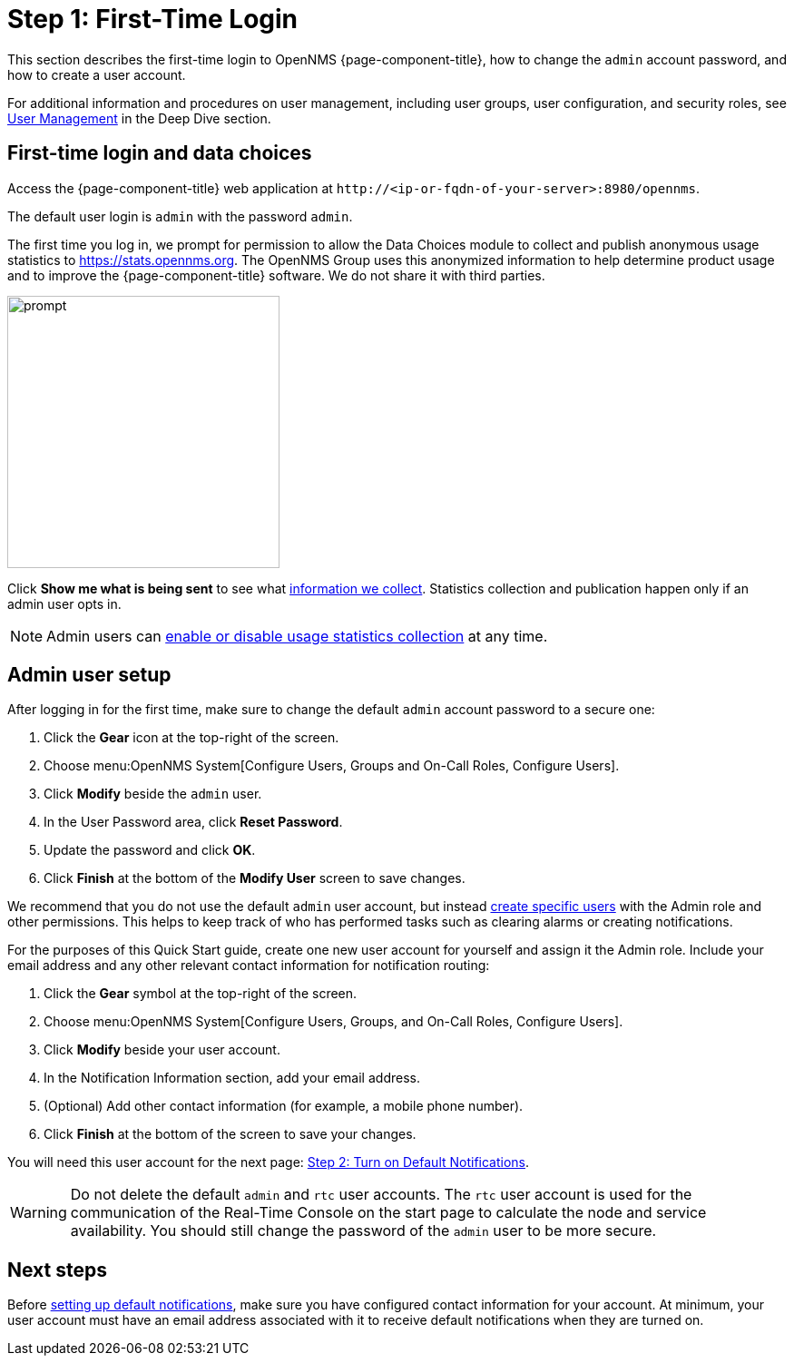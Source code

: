 
= Step 1: First-Time Login

This section describes the first-time login to OpenNMS {page-component-title}, how to change the `admin` account password, and how to create a user account.

For additional information and procedures on user management, including user groups, user configuration, and security roles, see xref:deep-dive/user-management/user-config.adoc[User Management] in the Deep Dive section.

[[ga-data-choices]]
== First-time login and data choices

Access the {page-component-title} web application at `\http://<ip-or-fqdn-of-your-server>:8980/opennms`.

The default user login is `admin` with the password `admin`.

The first time you log in, we prompt for permission to allow the Data Choices module to collect and publish anonymous usage statistics to https://stats.opennms.org.
The OpenNMS Group uses this anonymized information to help determine product usage and to improve the {page-component-title} software.
We do not share it with third parties.

image::users/data-sources.png[prompt,300]

Click *Show me what is being sent* to see what xref:deep-dive/admin/housekeeping/introduction.adoc#ga-data-collection[information we collect].
Statistics collection and publication happen only if an admin user opts in.

NOTE: Admin users can xref:deep-dive/admin/housekeeping/introduction.adoc#disable-data-collection[enable or disable usage statistics collection] at any time.

[[ga-admin-user-setup]]
== Admin user setup

After logging in for the first time, make sure to change the default `admin` account password to a secure one:

. Click the *Gear* icon at the top-right of the screen.
. Choose menu:OpenNMS System[Configure Users, Groups and On-Call Roles, Configure Users].
. Click *Modify* beside the `admin` user.
. In the User Password area, click *Reset Password*.
. Update the password and click *OK*.
. Click *Finish* at the bottom of the *Modify User* screen to save changes.

We recommend that you do not use the default `admin` user account, but instead xref:deep-dive/user-management/user-config.adoc#ga-user-config[create specific users] with the Admin role and other permissions.
This helps to keep track of who has performed tasks such as clearing alarms or creating notifications.

For the purposes of this Quick Start guide, create one new user account for yourself and assign it the Admin role.
Include your email address and any other relevant contact information for notification routing:

. Click the *Gear* symbol at the top-right of the screen.
. Choose menu:OpenNMS System[Configure Users, Groups, and On-Call Roles, Configure Users].
. Click *Modify* beside your user account.
. In the Notification Information section, add your email address.
. (Optional) Add other contact information (for example, a mobile phone number).
. Click *Finish* at the bottom of the screen to save your changes.

You will need this user account for the next page: <<quick-start/notifications.adoc, Step 2: Turn on Default Notifications>>.

WARNING: Do not delete the default `admin` and `rtc` user accounts.
The `rtc` user account is used for the communication of the Real-Time Console on the start page to calculate the node and service availability.
You should still change the password of the `admin` user to be more secure.

[[ga-users-next]]
== Next steps

Before xref:operation:quick-start/notifications.adoc[setting up default notifications], make sure you have configured contact information for your account.
At minimum, your user account must have an email address associated with it to receive default notifications when they are turned on.
